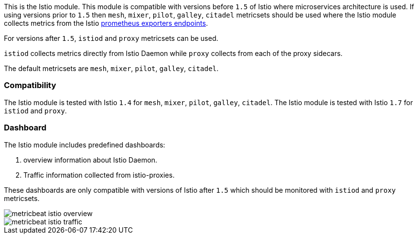 This is the Istio module.
This module is compatible with versions before `1.5` of Istio where microservices architecture is used. If using
versions prior to `1.5` then `mesh`, `mixer`, `pilot`, `galley`, `citadel` metricsets should be used where the Istio
module collects metrics from the
Istio https://istio.io/v1.4/docs/tasks/observability/metrics/querying-metrics/#about-the-prometheus-add-on[prometheus exporters endpoints].

For versions after `1.5`, `istiod` and `proxy` metricsets can be used.

`istiod` collects metrics directly from Istio Daemon while `proxy` collects from each of the proxy sidecars.

The default metricsets are `mesh`, `mixer`, `pilot`, `galley`, `citadel`.

[float]
=== Compatibility

The Istio module is tested with Istio `1.4` for `mesh`, `mixer`, `pilot`, `galley`, `citadel`.
The Istio module is tested with Istio `1.7` for `istiod` and `proxy`.

[float]
=== Dashboard

The Istio module includes predefined dashboards:

1. overview information about Istio Daemon.

2. Traffic information collected from istio-proxies.

These dashboards are only compatible with versions of Istio after `1.5` which should be monitored with `istiod`
and `proxy` metricsets.

image::./images/metricbeat-istio-overview.png[]

image::./images/metricbeat-istio-traffic.png[]
